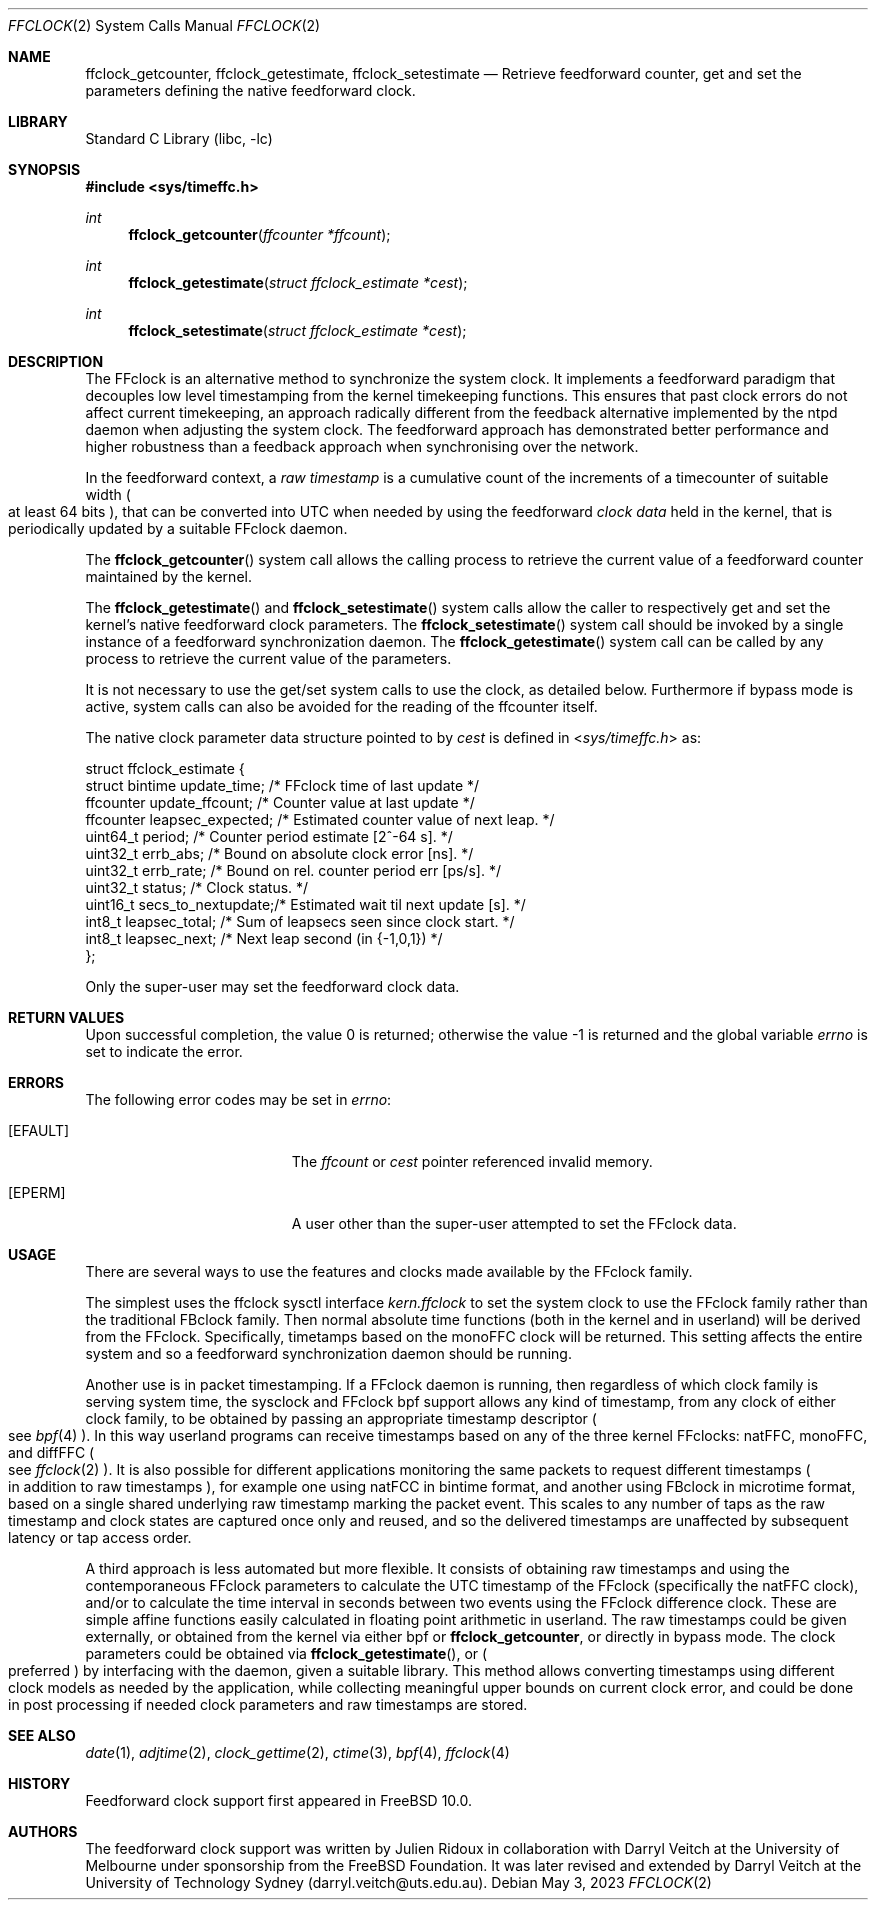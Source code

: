 .\" Copyright (c) 2011 The University of Melbourne
.\" All rights reserved.
.\"
.\" This documentation was written by Julien Ridoux and Darryl Veitch at the
.\" University of Melbourne under sponsorship from the FreeBSD Foundation.
.\"
.\" Redistribution and use in source and binary forms, with or without
.\" modification, are permitted provided that the following conditions
.\" are met:
.\" 1. Redistributions of source code must retain the above copyright
.\"    notice, this list of conditions and the following disclaimer.
.\" 2. Redistributions in binary form must reproduce the above copyright
.\"    notice, this list of conditions and the following disclaimer in the
.\"    documentation and/or other materials provided with the distribution.
.\"
.\" THIS SOFTWARE IS PROVIDED BY THE AUTHOR AND CONTRIBUTORS ``AS IS'' AND
.\" ANY EXPRESS OR IMPLIED WARRANTIES, INCLUDING, BUT NOT LIMITED TO, THE
.\" IMPLIED WARRANTIES OF MERCHANTABILITY AND FITNESS FOR A PARTICULAR PURPOSE
.\" ARE DISCLAIMED. IN NO EVENT SHALL THE AUTHOR OR CONTRIBUTORS BE LIABLE
.\" FOR ANY DIRECT, INDIRECT, INCIDENTAL, SPECIAL, EXEMPLARY, OR CONSEQUENTIAL
.\" DAMAGES (INCLUDING, BUT NOT LIMITED TO, PROCUREMENT OF SUBSTITUTE GOODS
.\" OR SERVICES; LOSS OF USE, DATA, OR PROFITS; OR BUSINESS INTERRUPTION)
.\" HOWEVER CAUSED AND ON ANY THEORY OF LIABILITY, WHETHER IN CONTRACT, STRICT
.\" LIABILITY, OR TORT (INCLUDING NEGLIGENCE OR OTHERWISE) ARISING IN ANY WAY
.\" OUT OF THE USE OF THIS SOFTWARE, EVEN IF ADVISED OF THE POSSIBILITY OF
.\" SUCH DAMAGE.
.\"
.\" $FreeBSD$
.\"
.Dd May 3, 2023
.Dt FFCLOCK 2
.Os
.Sh NAME
.Nm ffclock_getcounter ,
.Nm ffclock_getestimate ,
.Nm ffclock_setestimate
.Nd Retrieve feedforward counter, get and set the parameters defining the
native feedforward clock.
.Sh LIBRARY
.Lb libc
.Sh SYNOPSIS
.In sys/timeffc.h
.Ft int
.Fn ffclock_getcounter "ffcounter *ffcount"
.Ft int
.Fn ffclock_getestimate "struct ffclock_estimate *cest"
.Ft int
.Fn ffclock_setestimate "struct ffclock_estimate *cest"
.Sh DESCRIPTION
The FFclock is an alternative method to synchronize the system clock.
It implements a feedforward paradigm that decouples low level timestamping
from the kernel timekeeping functions. This ensures that past clock errors do
not affect current timekeeping, an approach radically different from the
feedback alternative implemented by the ntpd daemon when adjusting the system
clock. The feedforward approach has demonstrated better performance and higher
robustness than a feedback approach when synchronising over the network.
.Pp
In the feedforward context, a
.Em raw timestamp
is a cumulative count of the increments of a timecounter of suitable width
.Po
at least 64 bits
.Pc ,
that can be converted into UTC when needed by using the feedforward
.Em clock data
held in the kernel, that is periodically updated by a suitable FFclock daemon.
.Pp
The
.Fn ffclock_getcounter
system call allows the calling process to retrieve the current value of a
feedforward counter maintained by the kernel.
.Pp
The
.Fn ffclock_getestimate
and
.Fn ffclock_setestimate
system calls allow the caller to respectively get and set the kernel's
native feedforward clock parameters.
The
.Fn ffclock_setestimate
system call should be invoked by a single instance of a feedforward
synchronization daemon.
The
.Fn ffclock_getestimate
system call can be called by any process to retrieve the current value of the
parameters.
.Pp
It is not necessary to use the get/set system calls to use the clock, as
detailed below.
Furthermore if bypass mode is active, system calls can also be avoided for the
reading of the ffcounter itself.
.Pp
The native clock parameter data structure pointed to by
.Fa cest
is defined in
.In sys/timeffc.h
as:
.Bd -literal
struct ffclock_estimate {
  struct bintime  update_time;       /* FFclock time of last update */
  ffcounter       update_ffcount;    /* Counter value at last update */
  ffcounter       leapsec_expected;  /* Estimated counter value of next leap. */
  uint64_t        period;            /* Counter period estimate [2^-64 s]. */
  uint32_t        errb_abs;          /* Bound on absolute clock error [ns]. */
  uint32_t        errb_rate;         /* Bound on rel. counter period err [ps/s]. */
  uint32_t        status;            /* Clock status. */
  uint16_t        secs_to_nextupdate;/* Estimated wait til next update [s]. */
  int8_t          leapsec_total;     /* Sum of leapsecs seen since clock start. */
  int8_t          leapsec_next;      /* Next leap second (in {-1,0,1}) */
};
.Ed
.Pp
Only the super-user may set the feedforward clock data.
.Sh RETURN VALUES
.Rv -std
.Sh ERRORS
The following error codes may be set in
.Va errno :
.Bl -tag -width Er
.It Bq Er EFAULT
The
.Fa ffcount
or
.Fa cest
pointer referenced invalid memory.
.It Bq Er EPERM
A user other than the super-user attempted to set the FFclock data.
.El
.Sh USAGE
There are several ways to use the features and clocks made available by the
FFclock family.
.Pp
The simplest uses the ffclock sysctl interface
.Va kern.ffclock
to set the system clock to use the FFclock family rather than the traditional
FBclock family. Then normal absolute time
functions (both in the kernel and in userland) will be derived from the FFclock.
Specifically, timetamps based on the monoFFC clock will be returned.
This setting affects the entire system and so a feedforward synchronization
daemon should be running.
.Pp
Another use is in packet timestamping. If a FFclock daemon is running, then
regardless of which clock family is serving system time, the sysclock and
FFclock bpf support allows any kind of timestamp, from any clock of either clock
family, to be obtained by passing an appropriate timestamp descriptor
.Po see
.Xr bpf 4
.Pc .
In this way userland programs can receive timestamps based on any of the three
kernel FFclocks: natFFC, monoFFC, and diffFFC
.Po see
.Xr ffclock 2
.Pc .
It is also possible for different applications monitoring the same packets to
request different timestamps
.Po
in addition to raw timestamps
.Pc ,
for example one using natFCC in bintime format,
and another using FBclock in microtime format, based on a single shared
underlying raw timestamp marking the packet event. This scales to any number of
taps as the raw timestamp and clock states are captured once only and reused,
and so the delivered timestamps are unaffected by subsequent latency or tap
access order.
.Pp
A third approach is less automated but more flexible. It consists of obtaining
raw timestamps and using the contemporaneous FFclock parameters to calculate
the UTC timestamp of the FFclock (specifically the natFFC clock), and/or to
calculate the time interval in seconds between two events using the FFclock
difference clock. These are simple affine functions easily calculated
in floating point arithmetic in userland.
The raw timestamps could be given
externally, or obtained from the kernel via either bpf or
.Nm ffclock_getcounter ,
or directly in bypass mode.
The clock parameters could be obtained via
.Fn ffclock_getestimate ,
or
.Po
preferred
.Pc
by interfacing with the daemon, given a suitable library.
This method allows converting timestamps using different clock models as needed
by the application, while collecting meaningful upper bounds on current clock
error, and could be done in post processing if needed clock parameters and
raw timestamps are stored.
.Sh SEE ALSO
.Xr date 1 ,
.Xr adjtime 2 ,
.Xr clock_gettime 2 ,
.Xr ctime 3 ,
.Xr bpf 4 ,
.Xr ffclock 4
.Sh HISTORY
Feedforward clock support first appeared in
.Fx 10.0 .
.Sh AUTHORS
.An -nosplit
The feedforward clock support was written by
.An Julien Ridoux
in collaboration with
.An Darryl Veitch
at the University of Melbourne under sponsorship from the FreeBSD Foundation.
It was later revised and extended by Darryl Veitch at the University of
Technology Sydney (darryl.veitch@uts.edu.au).
